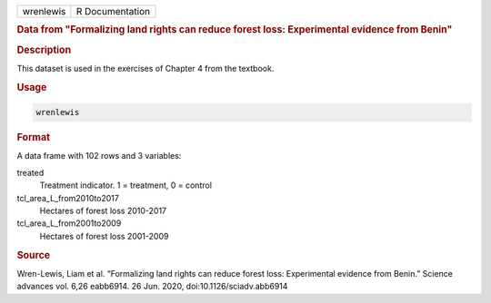 .. container::

   .. container::

      ========= ===============
      wrenlewis R Documentation
      ========= ===============

      .. rubric:: Data from "Formalizing land rights can reduce forest
         loss: Experimental evidence from Benin"
         :name: data-from-formalizing-land-rights-can-reduce-forest-loss-experimental-evidence-from-benin

      .. rubric:: Description
         :name: description

      This dataset is used in the exercises of Chapter 4 from the
      textbook.

      .. rubric:: Usage
         :name: usage

      .. code:: R

         wrenlewis

      .. rubric:: Format
         :name: format

      A data frame with 102 rows and 3 variables:

      treated
         Treatment indicator. 1 = treatment, 0 = control

      tcl_area_L_from2010to2017
         Hectares of forest loss 2010-2017

      tcl_area_L_from2001to2009
         Hectares of forest loss 2001-2009

      .. rubric:: Source
         :name: source

      Wren-Lewis, Liam et al. “Formalizing land rights can reduce forest
      loss: Experimental evidence from Benin.” Science advances vol.
      6,26 eabb6914. 26 Jun. 2020, doi:10.1126/sciadv.abb6914
